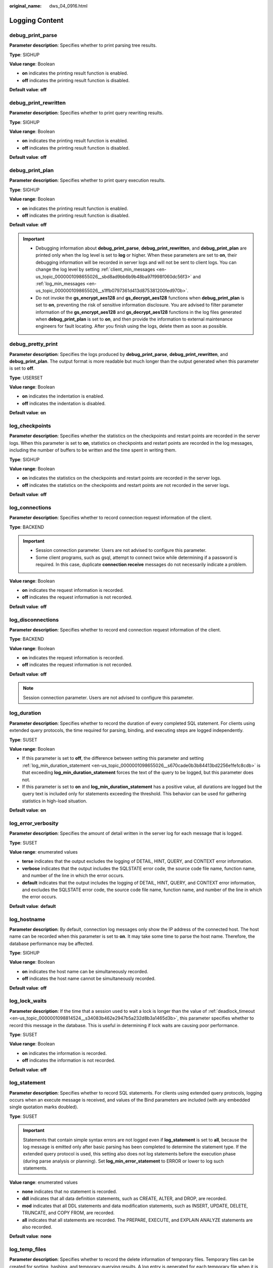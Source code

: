 :original_name: dws_04_0916.html

.. _dws_04_0916:

Logging Content
===============

debug_print_parse
-----------------

**Parameter description**: Specifies whether to print parsing tree results.

**Type**: SIGHUP

**Value range**: Boolean

-  **on** indicates the printing result function is enabled.
-  **off** indicates the printing result function is disabled.

**Default value**: **off**

debug_print_rewritten
---------------------

**Parameter description**: Specifies whether to print query rewriting results.

**Type**: SIGHUP

**Value range**: Boolean

-  **on** indicates the printing result function is enabled.
-  **off** indicates the printing result function is disabled.

**Default value**: **off**

debug_print_plan
----------------

**Parameter description**: Specifies whether to print query execution results.

**Type**: SIGHUP

**Value range**: Boolean

-  **on** indicates the printing result function is enabled.
-  **off** indicates the printing result function is disabled.

**Default value**: **off**

.. important::

   -  Debugging information about **debug_print_parse**, **debug_print_rewritten**, and **debug_print_plan** are printed only when the log level is set to **log** or higher. When these parameters are set to **on**, their debugging information will be recorded in server logs and will not be sent to client logs. You can change the log level by setting :ref:`client_min_messages <en-us_topic_0000001098655026__sbd8ad9bb6b9b48ba97f998f060dc56f3>` and :ref:`log_min_messages <en-us_topic_0000001098655026__s1ffb0797361d413d875381200fed970b>`.
   -  Do not invoke the **gs_encrypt_aes128** and **gs_decrypt_aes128** functions when **debug_print_plan** is set to **on**, preventing the risk of sensitive information disclosure. You are advised to filter parameter information of the **gs_encrypt_aes128** and **gs_decrypt_aes128** functions in the log files generated when **debug_print_plan** is set to **on**, and then provide the information to external maintenance engineers for fault locating. After you finish using the logs, delete them as soon as possible.

debug_pretty_print
------------------

**Parameter description**: Specifies the logs produced by **debug_print_parse**, **debug_print_rewritten**, and **debug_print_plan**. The output format is more readable but much longer than the output generated when this parameter is set to **off**.

**Type**: USERSET

**Value range**: Boolean

-  **on** indicates the indentation is enabled.
-  **off** indicates the indentation is disabled.

**Default value**: **on**

log_checkpoints
---------------

**Parameter description**: Specifies whether the statistics on the checkpoints and restart points are recorded in the server logs. When this parameter is set to **on**, statistics on checkpoints and restart points are recorded in the log messages, including the number of buffers to be written and the time spent in writing them.

**Type**: SIGHUP

**Value range**: Boolean

-  **on** indicates the statistics on the checkpoints and restart points are recorded in the server logs.
-  **off** indicates the statistics on the checkpoints and restart points are not recorded in the server logs.

**Default value**: **off**

log_connections
---------------

**Parameter description**: Specifies whether to record connection request information of the client.

**Type**: BACKEND

.. important::

   -  Session connection parameter. Users are not advised to configure this parameter.
   -  Some client programs, such as gsql, attempt to connect twice while determining if a password is required. In this case, duplicate **connection receive** messages do not necessarily indicate a problem.

**Value range**: Boolean

-  **on** indicates the request information is recorded.
-  **off** indicates the request information is not recorded.

**Default value**: **off**

log_disconnections
------------------

**Parameter description**: Specifies whether to record end connection request information of the client.

**Type**: BACKEND

**Value range**: Boolean

-  **on** indicates the request information is recorded.
-  **off** indicates the request information is not recorded.

**Default value**: **off**

.. note::

   Session connection parameter. Users are not advised to configure this parameter.

log_duration
------------

**Parameter description**: Specifies whether to record the duration of every completed SQL statement. For clients using extended query protocols, the time required for parsing, binding, and executing steps are logged independently.

**Type**: SUSET

**Value range**: Boolean

-  If this parameter is set to **off**, the difference between setting this parameter and setting :ref:`log_min_duration_statement <en-us_topic_0000001098655026__s670cade0b3b84413bd2256e1fe1c8cdb>` is that exceeding **log_min_duration_statement** forces the text of the query to be logged, but this parameter does not.
-  If this parameter is set to **on** and **log_min_duration_statement** has a positive value, all durations are logged but the query text is included only for statements exceeding the threshold. This behavior can be used for gathering statistics in high-load situation.

**Default value**: **on**

log_error_verbosity
-------------------

**Parameter description**: Specifies the amount of detail written in the server log for each message that is logged.

**Type**: SUSET

**Value range**: enumerated values

-  **terse** indicates that the output excludes the logging of DETAIL, HINT, QUERY, and CONTEXT error information.
-  **verbose** indicates that the output includes the SQLSTATE error code, the source code file name, function name, and number of the line in which the error occurs.
-  **default** indicates that the output includes the logging of DETAIL, HINT, QUERY, and CONTEXT error information, and excludes the SQLSTATE error code, the source code file name, function name, and number of the line in which the error occurs.

**Default value**: **default**

log_hostname
------------

**Parameter description**: By default, connection log messages only show the IP address of the connected host. The host name can be recorded when this parameter is set to **on**. It may take some time to parse the host name. Therefore, the database performance may be affected.

**Type**: SIGHUP

**Value range**: Boolean

-  **on** indicates the host name can be simultaneously recorded.
-  **off** indicates the host name cannot be simultaneously recorded.

**Default value**: **off**

.. _en-us_topic_0000001145895021__s80fbcd77ad5a4cdc879fe344d17b2c13:

log_lock_waits
--------------

**Parameter description**: If the time that a session used to wait a lock is longer than the value of :ref:`deadlock_timeout <en-us_topic_0000001098814524__s34083b462e2947b5a232d8b3a1465d3b>`, this parameter specifies whether to record this message in the database. This is useful in determining if lock waits are causing poor performance.

**Type**: SUSET

**Value range**: Boolean

-  **on** indicates the information is recorded.
-  **off** indicates the information is not recorded.

**Default value**: **off**

.. _en-us_topic_0000001145895021__s3dd4368238fd47a2bb1de59c2142ede5:

log_statement
-------------

**Parameter description**: Specifies whether to record SQL statements. For clients using extended query protocols, logging occurs when an execute message is received, and values of the Bind parameters are included (with any embedded single quotation marks doubled).

**Type**: SUSET

.. important::

   Statements that contain simple syntax errors are not logged even if **log_statement** is set to **all**, because the log message is emitted only after basic parsing has been completed to determine the statement type. If the extended query protocol is used, this setting also does not log statements before the execution phase (during parse analysis or planning). Set **log_min_error_statement** to ERROR or lower to log such statements.

**Value range**: enumerated values

-  **none** indicates that no statement is recorded.
-  **ddl** indicates that all data definition statements, such as CREATE, ALTER, and DROP, are recorded.
-  **mod** indicates that all DDL statements and data modification statements, such as INSERT, UPDATE, DELETE, TRUNCATE, and COPY FROM, are recorded.
-  **all** indicates that all statements are recorded. The PREPARE, EXECUTE, and EXPLAIN ANALYZE statements are also recorded.

**Default value**: **none**

log_temp_files
--------------

**Parameter description**: Specifies whether to record the delete information of temporary files. Temporary files can be created for sorting, hashing, and temporary querying results. A log entry is generated for each temporary file when it is deleted.

**Type**: SUSET

**Value range**: an integer ranging from -1 to INT_MAX. The unit is KB.

-  A positive value indicates that the delete information of temporary files whose values are larger than that of **log_temp_files** is recorded.
-  If the parameter is set to **0**, all the delete information of temporary files is recorded.
-  If the parameter is set to **-1**, the delete information of no temporary files is recorded.

**Default value**: **-1**

log_timezone
------------

**Parameter description**: Specifies the time zone used for time stamps written in the server log. Different from :ref:`TimeZone <en-us_topic_0000001098814478__seb4ea8b8bc704f4eb9f7e7661c826fa9>`, this parameter takes effect for all sessions in the database.

**Type**: SIGHUP

**Value range**: a string

**Default value**: **PRC**

.. note::

   The value can be changed when **gs_initdb** is used to set system environments.

logging_module
--------------

**Parameter description**: Specifies whether module logs can be output on the server. This parameter is a session-level parameter, and you are not advised to use the **gs_guc** tool to set it.

**Type**: USERSET

**Value range**: a string

**Default value**: **off**. All the module logs on the server can be viewed by running **show logging_module**.

**Setting method**: First, you can run **show logging_module** to view which module is controllable. For example, the query output result is as follows:

::

   show logging_module;
   logging_module
   -------------------------------------------------------------------------------------------------------------------------------------------------------------------------------------------------------------------------------------------------------------------------------------------------------------- ALL,on(),off(DFS,GUC,HDFS,ORC,SLRU,MEM_CTL,AUTOVAC,CACHE,ADIO,SSL,GDS,TBLSPC,WLM,OBS,EXECUTOR,VEC_EXECUTOR,STREAM,LLVM,OPT,OPT_REWRITE,OPT_JOIN,OPT_AGG,OPT_SUBPLAN,OPT_SETOP,OPT_SKEW,UDF,COOP_ANALYZE,WLMCP,ACCELERATE,PLANHINT,PARQUET,CARBONDATA,SNAPSHOT,XACT,HANDLE,CLOG,EC,REMOTE,CN_RETRY,PLSQL,TEXTSEARCH,SEQ,INSTR,COMM_IPC,COMM_PARAM)
   (1 row)

Controllable modules are identified by uppercase letters, and the special ID ALL is used for setting all module logs. You can control module logs to be exported by setting the log modules to **on** or **off**. Enable log output for SSL:

::

   set logging_module='on(SSL)';
   SET
   show logging_module;                                                                                                                                              logging_module
   -------------------------------------------------------------------------------------------------------------------------------------------------------------------------------------------------------------------------------------------------------------------------------------------------------------
   ALL,on(SSL),off(DFS,GUC,HDFS,ORC,SLRU,MEM_CTL,AUTOVAC,CACHE,ADIO,GDS,TBLSPC,WLM,OBS,EXECUTOR,VEC_EXECUTOR,STREAM,LLVM,OPT,OPT_REWRITE,OPT_JOIN,OPT_AGG,OPT_SUBPLAN,OPT_SETOP,OPT_CA
   RD,OPT_SKEW,UDF,COOP_ANALYZE,WLMCP,ACCELERATE,PLANHINT,PARQUET,CARBONDATA,SNAPSHOT,XACT,HANDLE,CLOG,TQUAL,EC,REMOTE,CN_RETRY,PLSQL,TEXTSEARCH,SEQ,INSTR,COMM_IPC,COMM_PARAM,CSTORE)
   (1 row)

SSL log output is enabled.

The ALL identifier is equivalent to a shortcut operation. That is, logs of all modules can be enabled or disabled.

::

   set logging_module='off(ALL)';
   SET
   show logging_module;                                                                                                                                                logging_module
   --------------------------------------------------------------------------------------------------------------------------------------------------------------------------------------------------------------------------------------------------------------------------------------------------------------
   ALL,on(),off(DFS,GUC,HDFS,ORC,SLRU,MEM_CTL,AUTOVAC,CACHE,ADIO,SSL,GDS,TBLSPC,WLM,OBS,EXECUTOR,VEC_EXECUTOR,STREAM,LLVM,OPT,OPT_REWRITE,OPT_JOIN,OPT_AGG,OPT_SUBPLAN,OPT_SETOP,OPT_C
   ARD,OPT_SKEW,UDF,COOP_ANALYZE,WLMCP,ACCELERATE,PLANHINT,PARQUET,CARBONDATA,SNAPSHOT,XACT,HANDLE,CLOG,TQUAL,EC,REMOTE,CN_RETRY,PLSQL,TEXTSEARCH,SEQ,INSTR,COMM_IPC,COMM_PARAM,CSTORE)
   (1 row)

   set logging_module='on(ALL)';
   SET
   show logging_module;                                                                                                                                               logging_module
   --------------------------------------------------------------------------------------------------------------------------------------------------------------------------------------------------------------------------------------------------------------------------------------------------------------
   ALL,on(DFS,GUC,HDFS,ORC,SLRU,MEM_CTL,AUTOVAC,CACHE,ADIO,SSL,GDS,TBLSPC,WLM,OBS,EXECUTOR,VEC_EXECUTOR,STREAM,LLVM,OPT,OPT_REWRITE,OPT_JOIN,OPT_AGG,OPT_SUBPLAN,OPT_SETOP,OPT_CARD,OP
   T_SKEW,UDF,COOP_ANALYZE,WLMCP,ACCELERATE,PLANHINT,PARQUET,CARBONDATA,SNAPSHOT,XACT,HANDLE,CLOG,TQUAL,EC,REMOTE,CN_RETRY,PLSQL,TEXTSEARCH,SEQ,INSTR,COMM_IPC,COMM_PARAM,CSTORE),off()
   (1 row)

**Dependency relationship**: The value of this parameter depends on the settings of :ref:`log_min_messages <en-us_topic_0000001098655026__s1ffb0797361d413d875381200fed970b>`.

enable_unshipping_log
---------------------

**Parameter description**: Specifies whether to log statements that are not pushed down. The logs help locate performance issues that may be caused by statements not pushed down.

**Type**: SUSET

**Value range**: Boolean

-  **on**: Statements not pushed down will be logged.
-  **off**: Statements not pushed down will not be logged.

**Default value**: **on**
